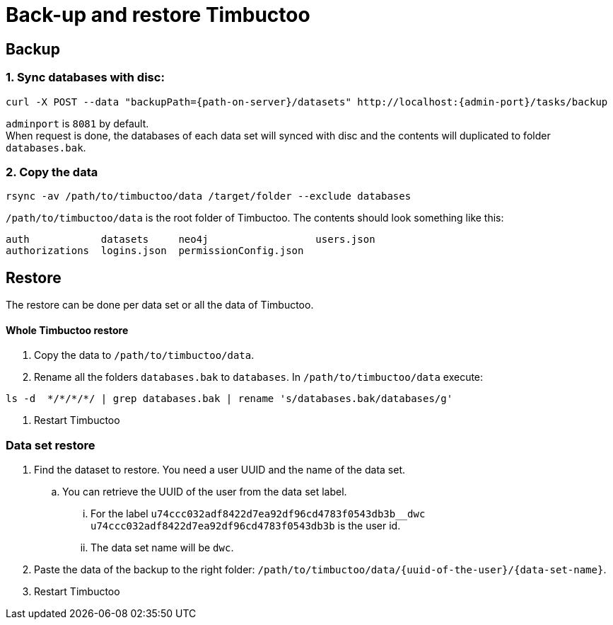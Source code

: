 = Back-up and restore Timbuctoo

== Backup

=== 1. Sync databases with disc:
----
curl -X POST --data "backupPath={path-on-server}/datasets" http://localhost:{admin-port}/tasks/backup
----
`adminport` is `8081` by default. +
When request is done, the databases of each data set will synced with disc and the contents will duplicated to folder `databases.bak`.

=== 2. Copy the data
----
rsync -av /path/to/timbuctoo/data /target/folder --exclude databases
----
`/path/to/timbuctoo/data` is the root folder of Timbuctoo.
The contents should look something like this:
----
auth            datasets     neo4j                  users.json
authorizations  logins.json  permissionConfig.json
----

== Restore
The restore can be done per data set or all the data of Timbuctoo.

==== Whole Timbuctoo restore
. Copy the data to `/path/to/timbuctoo/data`.
. Rename all the folders `databases.bak` to `databases`.
In `/path/to/timbuctoo/data` execute:
----
ls -d  */*/*/*/ | grep databases.bak | rename 's/databases.bak/databases/g'
----
. Restart Timbuctoo

=== Data set restore
. Find the dataset to restore. You need a user UUID and the name of the data set.
.. You can retrieve the UUID of the user from the data set label.
... For the label `u74ccc032adf8422d7ea92df96cd4783f0543db3b__dwc` `u74ccc032adf8422d7ea92df96cd4783f0543db3b` is the user id.
... The data set name will be `dwc`.
. Paste the data of the backup to the right folder: `/path/to/timbuctoo/data/{uuid-of-the-user}/{data-set-name}`.
. Restart Timbuctoo


